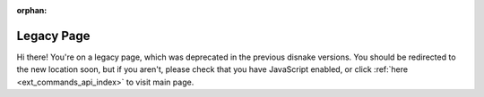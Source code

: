 .. SPDX-License-Identifier: MIT

:orphan:

Legacy Page
===========

Hi there! You're on a legacy page, which was deprecated in the previous disnake versions.
You should be redirected to the new location soon, but if you aren't, please check that you
have JavaScript enabled, or click :ref:`here <ext_commands_api_index>` to visit main page.
